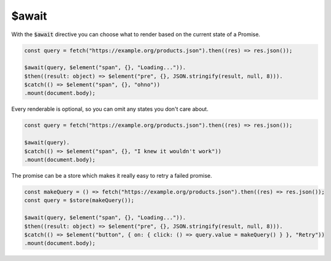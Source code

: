 $await
======

With the :code:`$await` directive you can choose what to render based on the current state of a Promise.

.. code:: typescript

    const query = fetch("https://example.org/products.json").then((res) => res.json());

    $await(query, $element("span", {}, "Loading...")).
    $then((result: object) => $element("pre", {}, JSON.stringify(result, null, 8))).
    $catch(() => $element("span", {}, "ohno"))
    .mount(document.body);

Every renderable is optional, so you can omit any states you don't care about.

.. code:: typescript

    const query = fetch("https://example.org/products.json").then((res) => res.json());

    $await(query).
    $catch(() => $element("span", {}, "I knew it wouldn't work"))
    .mount(document.body);

The promise can be a store which makes it really easy to retry a failed promise.

.. code:: typescript

    const makeQuery = () => fetch("https://example.org/products.json").then((res) => res.json());
    const query = $store(makeQuery());

    $await(query, $element("span", {}, "Loading...")).
    $then((result: object) => $element("pre", {}, JSON.stringify(result, null, 8))).
    $catch(() => $element("button", { on: { click: () => query.value = makeQuery() } }, "Retry"))
    .mount(document.body);
